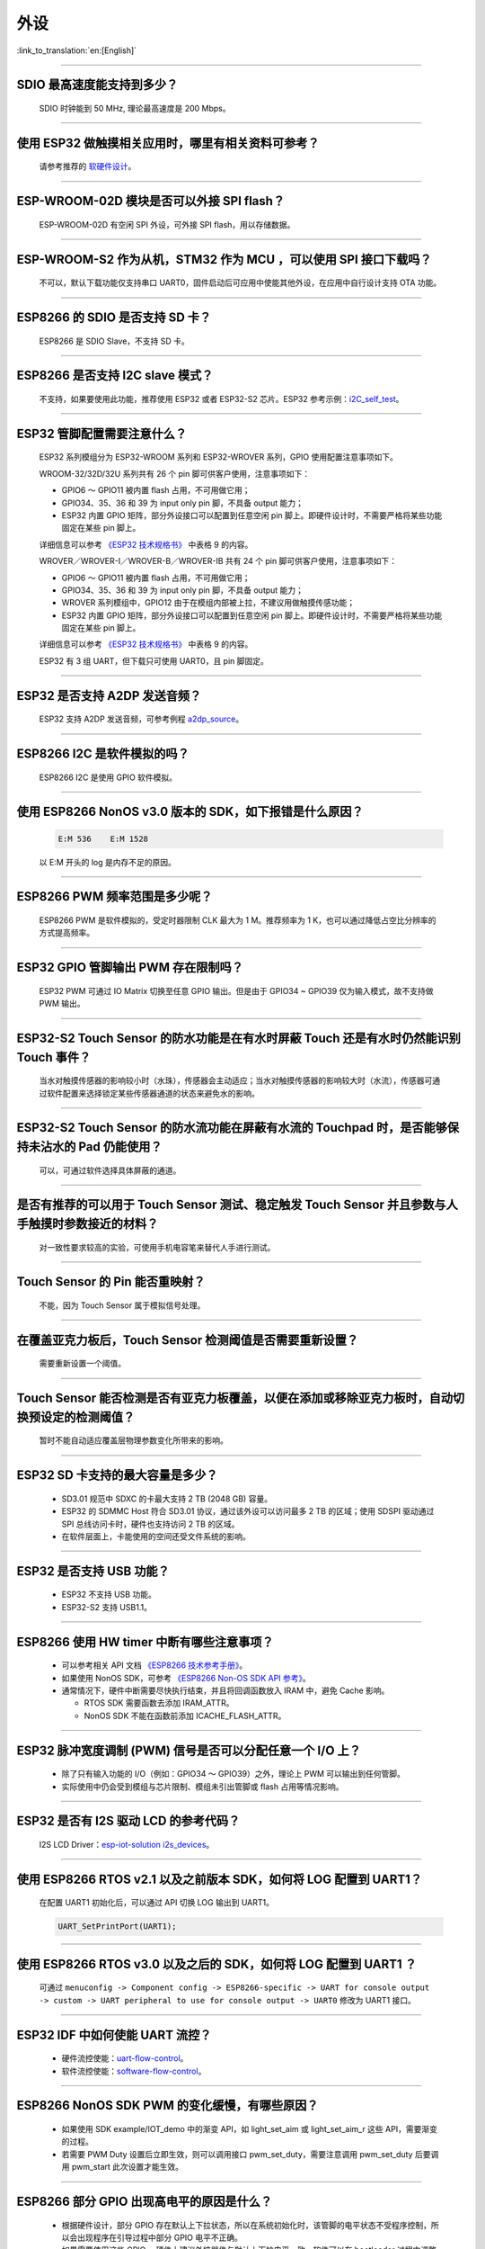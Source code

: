 外设
====

:link_to_translation:`en:[English]`

.. raw:: html

   <style>
   body {counter-reset: h2}
     h2 {counter-reset: h3}
     h2:before {counter-increment: h2; content: counter(h2) ". "}
     h3:before {counter-increment: h3; content: counter(h2) "." counter(h3) ". "}
     h2.nocount:before, h3.nocount:before, { content: ""; counter-increment: none }
   </style>

--------------

SDIO 最⾼速度能⽀持到多少？
-------------------------------------

  SDIO 时钟能到 50 MHz, 理论最⾼速度是 200 Mbps。

--------------

使⽤ ESP32 做触摸相关应⽤时，哪⾥有相关资料可参考？
-----------------------------------------------------------------

  请参考推荐的 `软硬件设计 <https://github.com/espressif/esp-iot-solution/tree/master/examples/touch_pad_evb>`_。

--------------

ESP-WROOM-02D 模块是否可以外接 SPI flash？
----------------------------------------------------

  ESP-WROOM-02D 有空闲 SPI 外设，可外接 SPI flash，用以存储数据。

--------------

ESP-WROOM-S2 作为从机，STM32 作为 MCU ，可以使⽤ SPI 接⼝下载吗？
-------------------------------------------------------------------------

  不可以，默认下载功能仅支持串口 UART0，固件启动后可应用中使能其他外设，在应用中⾃⾏设计⽀持 OTA 功能。

--------------

ESP8266 的 SDIO 是否⽀持 SD 卡？
--------------------------------------------

  ESP8266 是 SDIO Slave，不⽀持 SD 卡。

--------------

ESP8266 是否支持 I2C slave 模式？
------------------------------------------------

  不支持，如果要使用此功能，推荐使用 ESP32 或者 ESP32-S2 芯片。ESP32 参考示例：`i2C_self_test <https://github.com/espressif/esp-idf/tree/master/examples/peripherals/i2c/i2c_self_test>`_。

--------------

ESP32 管脚配置需要注意什么？
-------------------------------------

  ESP32 系列模组分为 ESP32-WROOM 系列和 ESP32-WROVER 系列，GPIO 使用配置注意事项如下。

  WROOM-32/32D/32U 系列共有 26 个 pin 脚可供客户使用，注意事项如下：

  - GPIO6 ～ GPIO11 被内置 flash 占用，不可用做它用； 
  - GPIO34、35、36 和 39 为 input only pin 脚，不具备 output 能力；
  - ESP32 内置 GPIO 矩阵，部分外设接口可以配置到任意空闲 pin 脚上。即硬件设计时，不需要严格将某些功能固定在某些 pin 脚上。

  详细信息可以参考 `《ESP32 技术规格书》 <https://www.espressif.com/sites/default/files/documentation/esp32_datasheet_cn.pdf>`_ 中表格 9 的内容。

  WROVER／WROVER-I／WROVER-B／WROVER-IB 共有 24 个 pin 脚可供客户使用，注意事项如下： 

  - GPIO6 ～ GPIO11 被内置 flash 占用，不可用做它用； 
  - GPIO34、35、36 和 39 为 input only pin 脚，不具备 output 能力；
  - WROVER 系列模组中，GPIO12 由于在模组内部被上拉，不建议用做触摸传感功能；
  - ESP32 内置 GPIO 矩阵，部分外设接口可以配置到任意空闲 pin 脚上。即硬件设计时，不需要严格将某些功能固定在某些 pin 脚上。

  详细信息可以参考 `《ESP32 技术规格书》 <https://www.espressif.com/sites/default/files/documentation/esp32_datasheet_cn.pdf>`_ 中表格 9 的内容。 

  ESP32 有 3 组 UART，但下载只可使用 UART0，且 pin 脚固定。

--------------

ESP32 是否支持 A2DP 发送音频？
--------------------------------------

  ESP32 支持 A2DP 发送音频，可参考例程 `a2dp_source <https://github.com/espressif/esp-idf/tree/d85d3d969ff4b42e2616fd40973d637ff337fae6/examples/bluetooth/bluedroid/classic_bt/a2dp_source#esp-idf-a2dp-source-demo>`_。

--------------

ESP8266 I2C 是软件模拟的吗？
-------------------------------------

  ESP8266 I2C 是使用 GPIO 软件模拟。

--------------

使用 ESP8266 NonOS v3.0 版本的 SDK，如下报错是什么原因？
------------------------------------------------------------------------

  .. code-block:: text

    E:M 536    E:M 1528

  以 E:M 开头的 log 是内存不足的原因。

--------------

ESP8266 PWM 频率范围是多少呢？
---------------------------------------------------

  ESP8266 PWM 是软件模拟的，受定时器限制 CLK 最大为 1 M。推荐频率为 1 K，也可以通过降低占空比分辨率的方式提高频率。

--------------

ESP32 GPIO 管脚输出 PWM 存在限制吗？
--------------------------------------------------------------------

  ESP32 PWM 可通过 IO Matrix 切换至任意 GPIO 输出。但是由于 GPIO34 ~ GPIO39 仅为输入模式，故不支持做 PWM 输出。

--------------

ESP32-S2 Touch Sensor 的防水功能是在有水时屏蔽 Touch 还是有水时仍然能识别 Touch 事件？
----------------------------------------------------------------------------------------------------------

  当水对触摸传感器的影响较小时（水珠），传感器会主动适应；当水对触摸传感器的影响较大时（水流），传感器可通过软件配置来选择锁定某些传感器通道的状态来避免水的影响。

--------------

ESP32-S2 Touch Sensor 的防水流功能在屏蔽有水流的 Touchpad 时，是否能够保持未沾水的 Pad 仍能使用？
----------------------------------------------------------------------------------------------------------------------

  可以，可通过软件选择具体屏蔽的通道。

--------------

是否有推荐的可以用于 Touch Sensor 测试、稳定触发 Touch Sensor 并且参数与人手触摸时参数接近的材料？
----------------------------------------------------------------------------------------------------------------------------------------------------------

  对一致性要求较高的实验，可使用手机电容笔来替代人手进行测试。

--------------

Touch Sensor 的 Pin 能否重映射？
----------------------------------------------------------------

  不能，因为 Touch Sensor 属于模拟信号处理。

--------------

在覆盖亚克力板后，Touch Sensor 检测阈值是否需要重新设置？
-----------------------------------------------------------------------------------------------

  需要重新设置一个阈值。

--------------

Touch Sensor 能否检测是否有亚克力板覆盖，以便在添加或移除亚克力板时，自动切换预设定的检测阈值？
----------------------------------------------------------------------------------------------------

  暂时不能自动适应覆盖层物理参数变化所带来的影响。

--------------

ESP32 SD 卡支持的最大容量是多少？
-------------------------------------------------

  - SD3.01 规范中 SDXC 的卡最大支持 2 TB (2048 GB) 容量。
  - ESP32 的 SDMMC Host 符合 SD3.01 协议，通过该外设可以访问最多 2 TB 的区域；使用 SDSPI 驱动通过 SPI 总线访问卡时，硬件也支持访问 2 TB 的区域。
  - 在软件层面上，卡能使用的空间还受文件系统的影响。

--------------

ESP32 是否支持 USB 功能？
--------------------------------------

  - ESP32 不支持 USB 功能。
  - ESP32-S2 支持 USB1.1。

--------------

ESP8266 使⽤ HW timer 中断有哪些注意事项？
------------------------------------------------------

  - 可以参考相关 API 文档 `《ESP8266 技术参考手册》 <https://www.espressif.com/sites/default/files/documentation/esp8266-technical_reference_cn.pdf>`_。
  - 如果使用 NonOS SDK，可参考 `《ESP8266 Non-OS SDK API 参考》 <https://www.espressif.com/sites/default/files/documentation/2c-esp8266_non_os_sdk_api_reference_cn.pdf>`_。
  - 通常情况下，硬件中断需要尽快执行结束，并且将回调函数放入 IRAM 中，避免 Cache 影响。

    - RTOS SDK 需要函数去添加 IRAM_ATTR。
    - NonOS SDK 不能在函数前添加 ICACHE_FLASH_ATTR。

--------------

ESP32 脉冲宽度调制 (PWM) 信号是否可以分配任意一个 I/O 上？
---------------------------------------------------------------------

  - 除了只有输⼊功能的 I/O（例如：GPIO34 ～ GPIO39）之外，理论上 PWM 可以输出到任何管脚。
  - 实际使用中仍会受到模组与芯片限制、模组未引出管脚或 flash 占用等情况影响。

--------------

ESP32 是否有 I2S 驱动 LCD 的参考代码？
----------------------------------------------------

  I2S LCD Driver：`esp-iot-solution i2s_devices <https://github.com/espressif/esp-iot-solution/tree/master/components/i2s_devices>`_。

--------------

使用 ESP8266 RTOS v2.1 以及之前版本 SDK，如何将 LOG 配置到 UART1？
------------------------------------------------------------------------------

  在配置 UART1 初始化后，可以通过 API 切换 LOG 输出到 UART1。

  .. code-block:: c

    UART_SetPrintPort(UART1);

-----------------

使用 ESP8266 RTOS v3.0 以及之后的 SDK，如何将 LOG 配置到 UART1 ？
------------------------------------------------------------------------------------

  可通过 ``menuconfig -> Component config -> ESP8266-specific -> UART for console output -> custom -> UART peripheral to use for console output -> UART0`` 修改为 UART1 接口。

--------------

ESP32 IDF 中如何使能 UART 流控？
----------------------------------------------

  - 硬件流控使能：`uart-flow-control <https://docs.espressif.com/projects/esp-idf/zh_CN/latest/esp32/api-reference/peripherals/uart.html?highlight=uart%20flow%20control#multiple-steps>`_。
  - 软件流控使能：`software-flow-control <https://docs.espressif.com/projects/esp-idf/zh_CN/latest/esp32/api-reference/peripherals/uart.html?highlight=uart%20flow%20control#software-flow-control>`_。

--------------

ESP8266 NonOS SDK PWM 的变化缓慢，有哪些原因？
--------------------------------------------------------------

  - 如果使用 SDK example/IOT_demo 中的渐变 API，如 light_set_aim 或 light_set_aim_r 这些 API，需要渐变的过程。
  - 若需要 PWM Duty 设置后⽴即⽣效，则可以调⽤接⼝ pwm_set_duty，需要注意调⽤ pwm_set_duty 后要调⽤ pwm_start 此次设置才能⽣效。

--------------

ESP8266 部分 GPIO 出现高电平的原因是什么？
---------------------------------------------------------

  - 根据硬件设计，部分 GPIO 存在默认上下拉状态，所以在系统初始化时，该管脚的电平状态不受程序控制，所以会出现程序在引导过程中部分 GPIO 电平不正确。
  - 如果需要使用这些 GPIO ，硬件上建议外接器件与默认上下拉电平一致，软件可以在 bootloader 过程中调整电平状态，软件方法也会存在短暂电平异常。

--------------

ESP8266 ADC 的精度如何？
------------------------------------------------

  - ESP8266 ADC 为 10 bit, 理论精度为 2 :sup:`10` = 1024。
  - ESP8266 连接路由器后，单 STA 模式会进⼊ Modem-sleep 模式，导致芯⽚内部参考值变化，因此 ADC 测量得数据变化。
  - 如果想要测量精确，可以在关闭 Wi-Fi 后，使用 system_adc_fast_read 函数读取。

--------------

ESP8266 如何获取 ADC 寄存器 Bitmap 信息？
---------------------------------------------------------

  由于 ESP8266 ADC 是和内部 RF 电路⾼度集成的，所以 Bitmap 和寄存器信息没有公开，如有特殊需求请联系 sales@espressif.com。

--------------

ESP32 ADC 有⼏个通道？采样率和有效位数是多少？
---------------------------------------------------------

  - ESP32 的 ADC 共有 18 个通道。
  - 在停⽌ Wi-Fi 的情况下，采样率能达到每秒 100000 次。
  - 在 Wi-Fi 正常⼯作的情况下，能达到每秒 1000 次。
  - ADC 内部有效位数为 12 位。

--------------

ESP32 是否可以关闭线程调度使用一个单独的 CPU 以实现实时 GPIO？
--------------------------------------------------------------------------

  - 目前 SDK 没有相关的配置选择供 CPU1 单独运行，两个核心只支持 SMP，不支持 AMP。
  - 解决输出波形被打断的问题有以下解决方案:

    - 使用硬件的信号输出，选择相关数字协议实现 SPI、I2C、I2S 等，特殊用法 SPI 取信号输出线产生波形。
    - 硬件 RMT 是否可以产生想要的波形，并达到足够的长度。
    - 硬件中断中产生相应波形，需要将所有回调放入 IRAM 中。
    - 可以利用芯片中的协处理器，它可以当作无操作系统的单片机，但目前只支持汇编语言。

--------------

ESP32 Touch 应用有哪些参考资料？
-----------------------------------------------------

  ESP32 touch 应用可以参考 `Touch 软硬件设计 <https://github.com/espressif/esp-iot-solution/tree/master/examples/touch_pad_evb>`_。


--------------

ESP32 SD 卡是否可以与 flash & PSRAM 共同使用？
---------------------------------------------------------------

  - 可以共同使用。 
  - ESP32 flash & PSRAM 与 SD 卡使用的不是同一组 SDIO。

--------------

ESP32 使用 UART0 作为通信串口，有哪些？
---------------------------------------------------------

  - 通常情况下不建议将 UART0 作为普通的通信串口，因为 UART0 为设备默认 LOG 输出串口。
  - 若 ESP32 的 UART 不够用，或者硬件设计已经不方便更改的情况下，如果您要使用 UART0 作为普通的通信串口，请参考以下建议：

  **软件方面**：防止打印影响串口通信，默认程序中 UART0 主要有三处打印设置。

    - 第一处是上电 ROM 打印，上电时可将 MTDO pin 设为低电平屏蔽上电 ROM 打印。
    - 第二处是 bootloader log 信息输出，您可以将 ``menuconfig -> Bootloader config -> Bootloader log verbosity`` 设置为 ``No output`` 来屏蔽 bootloader log 输出。
    - 第三处是 app log 信息输出，您可以将 ``menuconfig -> Component config -> Log output -> Default log verbosity`` 设置为 ``No output`` 来屏蔽 app log 输出。
    
  **硬件方面**：

    - 在下载程序的时候，注意防止 UART0 上有其它设备，如果有其它设备可能会影响程序的下载。建议在 ESP32 和其它设备之间预留一个 0 Ω 电阻，如果下载有问题可以断开这个 0 Ω 电阻。

-----------------

ESP32-SOLO-1 的 GPIO34 ～ GPIO39 是否可作为 UART 的 RX 及 TWAI® 的 RX 信号管脚？
--------------------------------------------------------------------------------------------------------

  GPIO34 ～ GPIO39 仅作为接收，可作为 UART 的 RX 及 TWAI 的 RX 信号管脚。
  
---------------

使用 ESP-WROOM-S2 模组，是否支持 SDIO 作从机？
----------------------------------------------------------------------------

  ESP-WROOM-S2 的 flash 使用的是 SPI 的接口，故支持 SDIO 作从机。

-----------------

ESP32 是否支持使用晶振作为 I2S 的时钟源？
-----------------------------------------------------------------------

  ESP32 不支持使用晶振作为 I2S 的时钟源，可阅读 `《ESP32 技术参考手册》 <https://www.espressif.com/sites/default/files/documentation/esp32_technical_reference_manual_cn.pdf>`_  来了解 I2S 的时钟源配置。

---------------

使用 ESP8266 调用 adc_read_fast() API 会导致 Wi-Fi 断连吗？
---------------------------------------------------------------------------------

  - 调用 adc_read_fast() API 前需要将 Wi-Fi 和中断关闭，可参见此 API 的 `使用说明 <https://docs.espressif.com/projects/esp8266-rtos-sdk/en/latest/api-reference/peripherals/adc.html?highlight=adc_read#_CPPv413adc_read_fastP8uint16_t8uint16_t>`_。
  - 由于 adc_read_fast() API 会进行连续采集，ADC 内部与 Wi-Fi RF 存在耦合部分，无法在 Wi-Fi 开启的状态下调用该函数。
  - 在 Wi-Fi 开启的时候请使用 adc_read() API 进行 ADC 采集。为保证数据稳定，需要使用 esp_wifi_set_ps(WIFI_PS_NONE); 函数关闭 Wi-Fi Modem-sleep 休眠模式。
 
.. note::

    ADC 采样率：在停⽌ Wi-Fi 的情况下，能达到每秒 100000 次。Wi-Fi 正常⼯作的情况下，能达到每秒 1000 次。

----------------

使用 ESP32 如何动态修改串口波特率并立即生效？
---------------------------------------------------------------

  请使用 uart_set_baudrate() API 来修改 UART 波特率。参见 `API 说明 <https://docs.espressif.com/projects/esp-idf/zh_CN/latest/esp32/api-reference/peripherals/uart.html?highlight=uart_set_baud#_CPPv417uart_get_baudrate11uart_port_tP8uint32_t>`_。

--------------

ESP32-S2 取消了 SDIO 接口，是否还支持外接 TF 卡？
----------------------------------------------------------------

  ESP32-S2 有 4 组 SPI 的接口，可使用 SPI2/SPI3 的接口外接 TF 卡，当使用 SPI2/SPI3 的接口外接 TF 卡时，SPI 应设为通用 SPI 模式。

----------------

ESP32 GPIO 电平翻转速度是多少？
--------------------------------------

  GPIO 电平翻转大约耗时 300 ns。

--------------

ESP32 如何连接 MIC？
------------------------------

  - 如果连接数字 MIC ，可以连接 I2S 外设。
  - 如果连接模拟 MIC ，可以连接 ADC 外设。

--------------

ESP32 是否支持模拟音频或是数字音频输出？
-----------------------------------------------------

  - ESP32 支持 DAC 模拟音频输出，可以使用它播放提示音等简单音频。但是如果用它播放音乐，音乐效果不是很好。
  - ESP32 同时支持 I2S 数字音频输出，I2S 可配置引脚可以在 `《ESP32 技术规格书》 <https://www.espressif.com/sites/default/files/documentation/esp32_datasheet_cn.pdf>`_ 第四章查看。

---------------

ESP32 中 SPI/HSPI/VSPI 三者有什么区别呢？
-------------------------------------------------------------

  - `并行 QSPI` 接口中 SPI/HSPI/VSPI 是连接外部 flash 的分组，默认 flash 挂载在 SPI 分组上。
  - 驱动中可以任意调用的 HSPI/VSPI 均为通用 SPI，名称中的差异仅用以分组之间的区分。

--------------

ESP32 当⼀些 RTC 外设的电源打开时（SARADC1、SARADC2、AMP、HALL 传感器），GPIO36 和 GPIO39 的数字输⼊会被拉低约 80 ns，如何解决？
--------------------------------------------------------------------------------------------------------------------------------------------------------

  当⽤户决定把⽤于控制以上传感器的电源域打开时，应当忽略来⾃ GPIO36 和 GPIO39 的输⼊。

--------------

ESP32 LEDC 递减渐变，Duty 值溢出错误，如何解决？
--------------------------------------------------------------

  使⽤ LEDC 的过程中，应避免以下三个条件同时成⽴：

    - LEDC 启动递减渐变功能；
    - LEDC 渐变过程中 Scale 寄存器设置为 1；
    - LEDC 递减渐变开始时刻或者过程中的某⼀时刻，Duty 值为 2 :sup:`LEDC_HSTIMERx_DUTY_RES` 或 2 :sup:`LEDC_LSTIMERx_DUTY_RES`。

--------------

ESP32 当 TWAI® 控制器处于复位模式（即 RESET_MODE 位置 1 或由于总线关闭）或总线关闭恢复状态时，接收错误计数器 (REC) 的数值仍会变化，如何解决？
------------------------------------------------------------------------------------------------------------------------------------------------------

  进⼊复位模式时，应将 ``LISTEN_ONLY_MODE`` 置位，此时 REC 数值不会变化。退出复位模式前或总线关闭恢复完成时，再恢复正常的操作模式。

--------------

ESP32 当 TWAI® 控制器处于总线关闭恢复过程中时，必须等待总线上出现 128 次总线空闲信号（连续 11 个隐性位），才能再次进⼊主动错误状态，如何解决？
--------------------------------------------------------------------------------------------------------------------------------------------------------

  在总线关闭恢复过程中，错误报警限制中断并不⼀定指示恢复过程已完成。⽤户需检查 ``STATUS_NODE_BUS_OFF`` 位来验证恢复过程是否完成。

--------------

ESP32 总线关闭恢复完成后，TWAI® 控制器下⼀次发送的数据可能出错（即不符合 TWAI 数据帧格式），如何解决？
----------------------------------------------------------------------------------------------------------------------------

  ⼀旦通过错误报警限制中断检测到总线关闭恢复完成，TWAI 控制器应先进⼊复位模式来复位控制器的内部信号，随后退出复位模式。

--------------

ESP32 TWAI® 接收到错误的数据帧可能导致下⼀次接收到的数据字节⽆效，如何解决？
----------------------------------------------------------------------------------------------

  ⽤户可以通过置位 INTERRUPT_BUS_ERR_INT_ENA 并在接收到总线错误中断时，读取 ``ERROR_CODE_CAPTURE_REG`` 来检测错误类型及错误位置。如果符合错误产⽣条件（在数据段或 CRC 字段发⽣位错误或填充错误），可以采⽤以下两种解决⽅法：

    - TWAI 控制器可以发送 0 字节的空数据帧来复位 TWAI 控制器的内部信号。建议给空数据帧分配⼀个不会被任何 TWAI 总线上的节点接收的 ID。
    - 硬件复位 TWAI 控制器（需要保存并恢复当前寄存器的数值）。

--------------

ESP32 如果多个 GPIO 管脚配置了沿中断，则硬件可能⽆法正确触发中断。如何解决？
------------------------------------------------------------------------------------------------

  - 解决⽅法 1：

    - 要实现 GPIO 的上升沿中断，按照下⾯的步骤实现：

        1. 配置 GPIO 的中断类型为⾼；
        2. 配置 CPU 的中断类型为 edge；
        3. CPU 的中断服务响应后，把 GPIO 的中断类型改为低。此时会发⽣第⼆次中断，需要 CPU 忽略这次中断服务程序。

    - 同理，要实现 GPIO 的下降沿中断，则按如下步骤进⾏配置：

        1. 配置 GPIO 的中断类型为低；
        2. 配置 CPU 的中断类型为 edge；
        3. CPU 的中断服务响应后，把 GPIO 的中断类型改为⾼。此时会发⽣第⼆次中断，需要 CPU 忽略这次中断服务程序。

  - 解决⽅法 2：
  
    假设 GPIO0 ~ GPIO31 为 Group1，GPIO32 ~ GPIO39 为 Group2，则：

    - ⼀个 group 中同时只能有⼀个沿中断；如果有⼀个沿中断，则不能有电平中断。
    - ⼀个 group 中如果没有沿中断，则可以有多组电平中断。

---------------

ESP8266 可以实现脉冲计数吗？
------------------------------------------------------

  - ESP8266 未包含硬件脉冲计数模块，所以仅支持通过 GPIO 上升沿或下降沿中断实现脉冲计数。
  - ESP8266 芯片中 Wi-Fi 开启后由于优先级太高可能会导致 GPIO 采样出现真空，中断采集的计数丢数据。
  - 综上，在计数要求较为严格的场景推荐使用 ESP32 以及后续推出的芯片。

---------------

ESP-IDF SDK USB 接口支持 HID，MSC 这些模式吗？
-----------------------------------------------------------------------------------------------------------

  - SDK 后续会提供 HID、MSC 类作为 example，具体的设备类需要用户自行实现。

---------------

ESP32-S2-Saola-1 使用 DAC 输出时，采用 3.3 V 进行供电，为什么实际测试电压只有 3.1 V？
----------------------------------------------------------------------------------------------------------

  - 由于存在内部压降，即使使用 3.3 V 供电，实际最大输出只有 3.2 V 左右。

-----------

悬空 ADC 引脚，打印出 VDD3P3 的值为 65535，那么 VDD3P3 的电压就是 65535/1024 ≈ 63 V。这个电压值不符，是什么原因？
-------------------------------------------------------------------------------------------------------------------------------------------------------------------------------------------------------------------------------------------------------------------------------------

- ADC 功能管脚不可以悬空，悬空 ADC 管脚测得的值不是正确的值。

---------------------

ESP8266 通过直接写硬件定时器 FRC1 的寄存器产⽣ PWM，发现初始化 Wi-Fi 时，Wi-Fi 产⽣的中断会⼲扰硬件定时器的中断，导致错误的 PWM 输出，是否可以使⽤ FRC2 产⽣ PWM？是否可以使 FRC1 的优先级⾼于 WiFi？
--------------------------------------------------------------------------------------------------------------------------------------------------------------------------------------------------------------------------------------------------------------------------------------------------------

  - 不可以使⽤ FRC2，其被系统占⽤。Wi-Fi 使⽤ NMI 中断，其优先级⾼于其他普通中断，推荐使⽤ ESP8266 RTOS SDK 的 PWM 库，参考 `ESP8266_RTOS_SDK/examples/peripherals/pwm <https://github.com/espressif/ESP8266_RTOS_SDK/tree/release/v3.4/examples/peripherals/pwm>`_。

----------------

使用 v3.3.3 版本 ESP-IDF 在 ESP32 设备上测试 ledc 例程，当启用了 auto light sleep，LED PWM 无输出；但不启用 auto light sleep，LED PWM 有输出。ESP-IDF 编程指南里关于 `LED PWM <https://docs.espressif.com/projects/esp-idf/zh_CN/latest/esp32/api-reference/peripherals/ledc.html?highlight=pwm#id1>`_  的说明表示 LED PWM 在 Sleep 模式下是能工作的，请问是什么原因？
----------------------------------------------------------------------------------------------------------------------------------------------------------------------------------------------------------------------------------------------------------------------------------------------------------------------------------------------------------------------------------------------------------------------------------------------------------------------------------------------------------------------------------------------------------------------------------------------------------------------------------------------------

- esp-idf v3.3.3 版本的 SDK 不支持 LED PWM 在 Sleep 模式下工作。请使用新版的 esp-idf （v4.0 以上版本）下的 ledc 例程来测试，例如 esp-idf release/v4.2 版本的 SDK，且需要将 LED PWM 时钟源改为内部 RTC8M 时钟源。如下：

  .. code-block:: c

      ledc_timer_config_t ledc_timer = {
            .duty_resolution = LEDC_TIMER_13_BIT,
            .freq_hz = 5000,
            .speed_mode = LEDC_LOW_SPEED_MODE,
            .timer_num = LEDC_TIMER_0,
            .clk_cfg = LEDC_USE_RTC8M_CLK,
        };

----------------

ESP32 ADC 的输入电阻是多少？
---------------------------------------------------------

  - ADC 是电容性的，可以认为电阻很大。

----------------

使用 ESP32 的 ADC 来检测电源电压，是否需要进行分压？
-------------------------------------------------------------------------------------

  - ESP32 若采用 ADC 来检测电压，需要进行分压。ESP32 的 ADC 默认参考电压为 1100mV，但可通过调用 ADC 衰减函数 adc_atten_t() 来拓展 ADC 读数宽度，可参考下述 ADC 衰减配置说明：

  .. code-block:: c

      typedef enum {
          ADC_ATTEN_DB_0   = 0,  /*!<No input attenumation, ADC can measure up to approx. 800 mV. */
          ADC_ATTEN_DB_2_5 = 1,  /*!<The input voltage of ADC will be attenuated, extending the range of measurement to up to approx. 1100 mV. */
          ADC_ATTEN_DB_6   = 2,  /*!<The input voltage of ADC will be attenuated, extending the range of measurement to up to  approx. 1350 mV. */
          ADC_ATTEN_DB_11  = 3,  /*!<The input voltage of ADC will be attenuated, extending the range of measurement to up to  approx. 2600 mV. */
          ADC_ATTEN_MAX,
      } adc_atten_t;

----------------

ESP32 使用 SPI DMA 时最大的数据传输量是 4092 bytes，是因为硬件限制吗？
----------------------------------------------------------------------------------------------------------------------------------------------

  - 是的，这属于硬件限制。单个节点只能存 4092 bytes，但 DMA 可以通过链表来发送更多的数据。

----------------

ESP32-S2 USB 接口电流稳定输出为多少？
------------------------------------------------------

  - ESP32-S2 支持 USB 1.1 Full-Speed 模式，该模式下数据线 (D+, D-) 输出为电压信号，不需要考虑电流驱动能力。对于 VBUS 电源线的驱动能力，由供电芯片决定，与 ESP32-S2 无关。

----------------

ESP32-S3 的 USB 支持 USB Host 吗？
------------------------------------------------------

  - 支持，ESP32-S3 USB Host 功能与 ESP32-S2 一致。

----------------

ESP32-C3 USB 支持 USB 串口功能和 USB JTAG 功能吗？
---------------------------------------------------------------------------------------------------------------------

  - 支持。

----------------

ESP32 触摸屏有哪些参考驱动？
--------------------------------------------------------------

  - 代码请参考 `touch_panel_code <https://github.com/espressif/esp-iot-solution/tree/master/components/display/touch_panel>`_。
  - 文档请参考 `touch_panel_doc <https://docs.espressif.com/projects/espressif-esp-iot-solution/zh_CN/latest/input_device/touch_panel.html>`_。

-----------------

ESP32-S2 的 SPI 同时访问三个 SPI Slave 设备，是否需要做信号量同步才能访问？
----------------------------------------------------------------------------------------------------------------------------------------------------------------------------------------------------------------------------------------------

  - 同一个 SPI 外设作为 Master，一次只能与一个 Slave 进行通信，由 CS 决定与哪个 Slave 进行通信。如果是给 SPI 驱动挂 3 个 Slave 设备，并与它们分别通信的话是可以的，推荐这种用法。
  - 可使用 ``spi_device_transmit()`` 接口， 这个接口是一个 blocking 接口，在一次传输完成后返回。多个任务逐次调用这个接口，用不同的 handle 进行通信即可。
  
---------------------

使用 ESP32 开发板基于 ESP-IDF release/v4.3 版本的 SDK 进行开发测试，软件编译报错如下，是什么原因？
-----------------------------------------------------------------------------------------------------------------------------------------------------------------------------------------------------------------------------------

  .. code-block:: text

    spi_flash:Detected size(8192K) smaller than the size in the binary image header(16384K).Probe failed. 

  - 原因是配置的 Flash Size 比实际使用的 Flash Size 要大，为避免误用更大的地址空间而对实际使用的 Flash Size 进行检测。

--------------

ESP32 芯片 ADC DMA 模式最高支持多大的采样频率？
-------------------------------------------------------------------------------------------------------------------------------------------

  - 理论最高支持 2 MHz 的采样频率。
  
---------------------

使用 ESP32，在 esp_wifi_start() 和 esp_wifi_stop() 之间读取 adc2_get_raw() 操作失败，是什么原因？
-------------------------------------------------------------------------------------------------------------------------------------------------------------------------------------------------

  - 由于 ADC2 与 Wi-Fi 模块共享， Wi-Fi 驱动程序使用 ADC2，且 Wi-Fi 模块具有更高的优先级。因此，该应用程序只能在未启动 Wi-Fi 驱动程序时使用 ADC2。

---------------

ESP32 LCD 最大可以支持多大的分辨率？相应的帧率是多少？
----------------------------------------------------------------------------------------------------------

  - ESP32 LCD 在 8080 并口的接口下，分辨率最大能够支持 800 × 480，相应的帧率约为 30 帧。请参考 `显示屏 <https://docs.espressif.com/projects/espressif-esp-iot-solution/zh_CN/latest/display/screen.html>`_。

--------------

使用 ESP-WROOM-02D 模组，GPIO0、GPIO15、GPIO1 和 GPIO3 是否可作为普通 GPIO 使用?
-----------------------------------------------------------------------------------------------------------------------------------------------------------------------------------

  - Strapping 管脚（GPIO0 和 GPIO15）和下载管脚（GPIO1 和 GPIO3）可以作为普通 GPIO 使用。 
  - 使用 Strapping 管脚作为普通 GPIO 使用时，在 Flash 下载模式时需要注意 Strapping 管脚电平的要求。

---------------

ESP32-S2 和 ESP32-S3 USB 的特征是？
--------------------------------------------------------------------------------------------------------------------------------

  - ESP32-S3 和 ESP32-S2 具有相同的 USB 1.1 OTG 外设，可支持 USB Host 和 USB Device 功能。除此以外，ESP32-S3 还支持 USB-Serial-JTAG 专用外设，可用于固件下载和调试。
  
